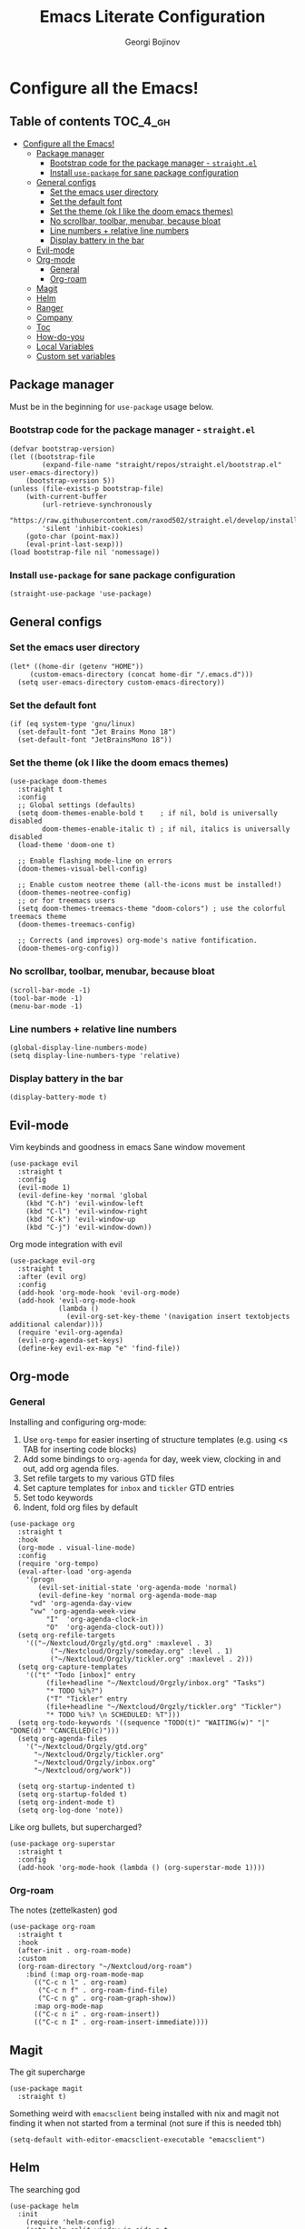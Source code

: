 #+TITLE: Emacs Literate Configuration
#+AUTHOR: Georgi Bojinov
#+PROPERTY: header-args :tangle init.el

* Configure all the Emacs!
** Table of contents :TOC_4_gh:
- [[#configure-all-the-emacs][Configure all the Emacs!]]
  - [[#package-manager][Package manager]]
    - [[#bootstrap-code-for-the-package-manager---straightel][Bootstrap code for the package manager - ~straight.el~]]
    - [[#install-use-package-for-sane-package-configuration][Install ~use-package~ for sane package configuration]]
  - [[#general-configs][General configs]]
    - [[#set-the-emacs-user-directory][Set the emacs user directory]]
    - [[#set-the-default-font][Set the default font]]
    - [[#set-the-theme-ok-i-like-the-doom-emacs-themes][Set the theme (ok I like the doom emacs themes)]]
    - [[#no-scrollbar-toolbar-menubar-because-bloat][No scrollbar, toolbar, menubar, because bloat]]
    - [[#line-numbers--relative-line-numbers][Line numbers + relative line numbers]]
    - [[#display-battery-in-the-bar][Display battery in the bar]]
  - [[#evil-mode][Evil-mode]]
  - [[#org-mode][Org-mode]]
    - [[#general][General]]
    - [[#org-roam][Org-roam]]
  - [[#magit][Magit]]
  - [[#helm][Helm]]
  - [[#ranger][Ranger]]
  - [[#company][Company]]
  - [[#toc][Toc]]
  - [[#how-do-you][How-do-you]]
  - [[#local-variables][Local Variables]]
  - [[#custom-set-variables][Custom set variables]]

** Package manager
Must be in the beginning for ~use-package~ usage below.
*** Bootstrap code for the package manager - ~straight.el~
#+begin_src elisp
(defvar bootstrap-version)
(let ((bootstrap-file
        (expand-file-name "straight/repos/straight.el/bootstrap.el" user-emacs-directory))
    (bootstrap-version 5))
(unless (file-exists-p bootstrap-file)
    (with-current-buffer
        (url-retrieve-synchronously
        "https://raw.githubusercontent.com/raxod502/straight.el/develop/install.el"
        'silent 'inhibit-cookies)
    (goto-char (point-max))
    (eval-print-last-sexp)))
(load bootstrap-file nil 'nomessage))
#+end_src

*** Install ~use-package~ for sane package configuration
#+begin_src elisp
(straight-use-package 'use-package)
#+end_src
** General configs
*** Set the emacs user directory
#+begin_src elisp
(let* ((home-dir (getenv "HOME"))
     (custom-emacs-directory (concat home-dir "/.emacs.d")))
  (setq user-emacs-directory custom-emacs-directory))
#+end_src
*** Set the default font
#+begin_src elisp
(if (eq system-type 'gnu/linux)
  (set-default-font "Jet Brains Mono 18")
  (set-default-font "JetBrainsMono 18"))
#+end_src
*** Set the theme (ok I like the doom emacs themes)
#+begin_src elisp
(use-package doom-themes
  :straight t
  :config
  ;; Global settings (defaults)
  (setq doom-themes-enable-bold t    ; if nil, bold is universally disabled
        doom-themes-enable-italic t) ; if nil, italics is universally disabled
  (load-theme 'doom-one t)

  ;; Enable flashing mode-line on errors
  (doom-themes-visual-bell-config)

  ;; Enable custom neotree theme (all-the-icons must be installed!)
  (doom-themes-neotree-config)
  ;; or for treemacs users
  (setq doom-themes-treemacs-theme "doom-colors") ; use the colorful treemacs theme
  (doom-themes-treemacs-config)

  ;; Corrects (and improves) org-mode's native fontification.
  (doom-themes-org-config))
#+end_src
*** No scrollbar, toolbar, menubar, because bloat
#+begin_src elisp
(scroll-bar-mode -1)
(tool-bar-mode -1)
(menu-bar-mode -1)
#+end_src
*** Line numbers + relative line numbers
#+begin_src elisp
(global-display-line-numbers-mode)
(setq display-line-numbers-type 'relative)
#+end_src
*** Display battery in the bar
#+begin_src elisp
(display-battery-mode t)
#+end_src
** Evil-mode
Vim keybinds and goodness in emacs
Sane window movement

#+begin_src elisp
(use-package evil
  :straight t
  :config
  (evil-mode 1)
  (evil-define-key 'normal 'global
    (kbd "C-h") 'evil-window-left
    (kbd "C-l") 'evil-window-right
    (kbd "C-k") 'evil-window-up
    (kbd "C-j") 'evil-window-down))
#+end_src

Org mode integration with evil

#+begin_src elisp
(use-package evil-org
  :straight t
  :after (evil org)
  :config
  (add-hook 'org-mode-hook 'evil-org-mode)
  (add-hook 'evil-org-mode-hook
            (lambda ()
              (evil-org-set-key-theme '(navigation insert textobjects additional calendar))))
  (require 'evil-org-agenda)
  (evil-org-agenda-set-keys)
  (define-key evil-ex-map "e" 'find-file))
#+end_src
** Org-mode
*** General
Installing and configuring org-mode:
1. Use ~org-tempo~ for easier inserting of structure templates
   (e.g. using <s TAB for inserting code blocks)
2. Add some bindings to ~org-agenda~ for day, week view, clocking in and out, add org agenda files.
3. Set refile targets to my various GTD files
4. Set capture templates for ~inbox~ and ~tickler~ GTD entries
5. Set todo keywords
6. Indent, fold org files by default

#+begin_src elisp
(use-package org
  :straight t
  :hook
  (org-mode . visual-line-mode)
  :config
  (require 'org-tempo)
  (eval-after-load 'org-agenda
    '(progn
       (evil-set-initial-state 'org-agenda-mode 'normal)
       (evil-define-key 'normal org-agenda-mode-map
	 "vd" 'org-agenda-day-view
	 "vw" 'org-agenda-week-view
         "I"  'org-agenda-clock-in
         "O"  'org-agenda-clock-out)))
  (setq org-refile-targets
	'(("~/Nextcloud/Orgzly/gtd.org" :maxlevel . 3)
          ("~/Nextcloud/Orgzly/someday.org" :level . 1)
          ("~/Nextcloud/Orgzly/tickler.org" :maxlevel . 2)))
  (setq org-capture-templates
	'(("t" "Todo [inbox]" entry
         (file+headline "~/Nextcloud/Orgzly/inbox.org" "Tasks")
         "* TODO %i%?")
         ("T" "Tickler" entry
         (file+headline "~/Nextcloud/Orgzly/tickler.org" "Tickler")
         "* TODO %i%? \n SCHEDULED: %T")))
  (setq org-todo-keywords '((sequence "TODO(t)" "WAITING(w)" "|" "DONE(d)" "CANCELLED(c)")))
  (setq org-agenda-files
    '("~/Nextcloud/Orgzly/gtd.org"
      "~/Nextcloud/Orgzly/tickler.org"
      "~/Nextcloud/Orgzly/inbox.org"
      "~/Nextcloud/org/work"))

  (setq org-startup-indented t)
  (setq org-startup-folded t)
  (setq org-indent-mode t)
  (setq org-log-done 'note))
#+end_src

Like org bullets, but supercharged?

#+begin_src elisp
(use-package org-superstar
  :straight t
  :config
  (add-hook 'org-mode-hook (lambda () (org-superstar-mode 1))))
#+end_src
*** Org-roam
The notes (zettelkasten) god

#+begin_src elisp
(use-package org-roam
  :straight t
  :hook
  (after-init . org-roam-mode)
  :custom
  (org-roam-directory "~/Nextcloud/org-roam")
    :bind (:map org-roam-mode-map
      (("C-c n l" . org-roam)
       ("C-c n f" . org-roam-find-file)
       ("C-c n g" . org-roam-graph-show))
      :map org-mode-map
      (("C-c n i" . org-roam-insert))
      (("C-c n I" . org-roam-insert-immediate))))
#+end_src
** Magit
The git supercharge

#+begin_src elisp
(use-package magit
  :straight t)
#+end_src

Something weird with ~emacsclient~ being installed with nix and magit not finding it when not started from a terminal (not sure if this is needed tbh)

#+begin_src elisp
(setq-default with-editor-emacsclient-executable "emacsclient")
#+end_src
** Helm
The searching god

#+begin_src elisp
(use-package helm
  :init
    (require 'helm-config)
    (setq helm-split-window-in-side-p t
          helm-move-to-line-cycle-in-source t)
  :config
    (helm-mode 1) ;; Most of Emacs prompts become helm-enabled
    (helm-autoresize-mode 1) ;; Helm resizes according to the number of candidates
    (global-set-key (kbd "C-x b") 'helm-buffers-list) ;; List buffers ( Emacs way )
    (define-key evil-ex-map "b" 'helm-buffers-list) ;; List buffers ( Vim way )
    (global-set-key (kbd "C-x r b") 'helm-bookmarks) ;; Bookmarks menu
    (global-set-key (kbd "C-x C-f") 'helm-find-files) ;; Finding files with Helm
    (global-set-key (kbd "M-c") 'helm-calcul-expression) ;; Use Helm for calculations
    (global-set-key (kbd "C-s") 'helm-occur)  ;; Replaces the default isearch keybinding
    (global-set-key (kbd "C-h a") 'helm-apropos)  ;; Helmized apropos interface
    (global-set-key (kbd "M-x") 'helm-M-x)  ;; Improved M-x menu
    (global-set-key (kbd "M-y") 'helm-show-kill-ring)  ;; Show kill ring, pick something to paste
  :straight t)
#+end_src
** Ranger
The better file manager for emacs

#+begin_src elisp
(use-package ranger
  :straight t
  :config
  (setq ranger-show-hidden t)
  (setq ranger-cleanup-on-disable t))
#+end_src
** Company
Complete all the things!

#+begin_src elisp
(use-package company
  :straight t
  :hook
  (after-init . global-company-mode))
#+end_src

Completion for org-roam

#+begin_src elisp
;; FIXME this is deprecated and now inside org-roam
(use-package company-org-roam
  :straight (:host github :repo "org-roam/company-org-roam")
  :config
  (push 'company-org-roam company-backends))
#+end_src
** Toc
Table of contents on save for org files, it's awesome

#+begin_src elisp
(use-package toc-org
  :straight t
  :hook
  (org-mode . toc-org-mode))
#+end_src
** How-do-you
Your stack overflow and friends inside emacs (and the results are org files!)

#+begin_src elisp
(use-package howdoyou
  :straight t)
#+end_src

** Local Variables
Adds a hook to tangle the file to ~init.el~ after saving.
# Local Variables:
# eval: (add-hook 'after-save-hook (lambda ()(org-babel-tangle)) nil t)
# End:

** Custom set variables
#+begin_src elisp :comments link
(custom-set-variables
  ;; custom-set-variables was added by Custom.
  ;; If you edit it by hand, you could mess it up, so be careful.
  ;; Your init file should contain only one such instance.
  ;; If there is more than one, they won't work right.
  '(safe-local-variable-values
     (quote
       ((eval add-hook
	     (quote after-save-hook)
	     (lambda nil
	       (org-babel-tangle))
	     nil t)))))
#+end_src

